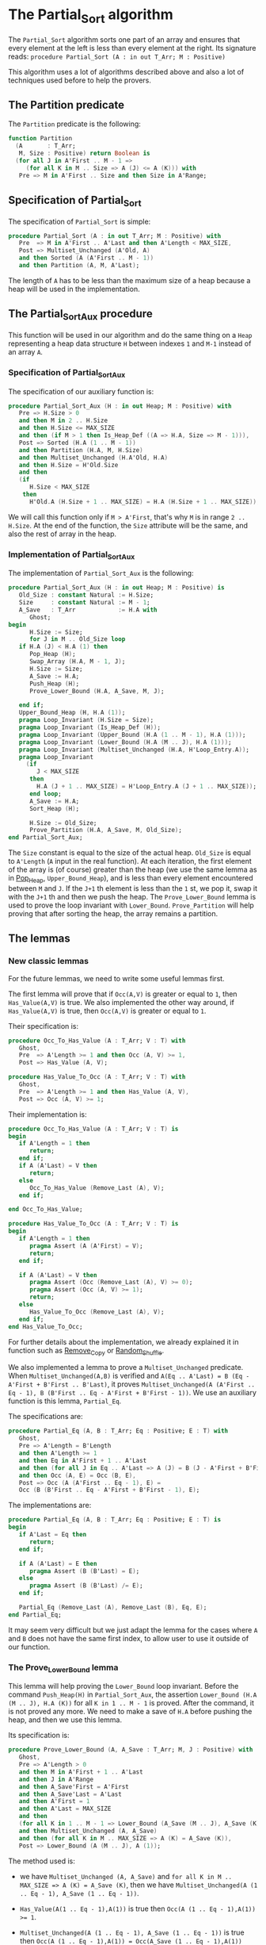 # Created 2018-06-20 Wed 13:06
#+OPTIONS: author:nil title:nil toc:nil
#+EXPORT_FILE_NAME: ../../../sorting/Partial_Sort.org

* The Partial_Sort algorithm

The ~Partial_Sort~ algorithm sorts one part of an array and
ensures that every element at the left is less than every element
at the right. Its signature reads:
~procedure Partial_Sort (A : in out T_Arr; M : Positive)~

This algorithm uses a lot of algorithms described above and also
a lot of techniques used before to help the provers.

** The Partition predicate

The ~Partition~ predicate is the following:

#+BEGIN_SRC ada
  function Partition
    (A       : T_Arr;
     M, Size : Positive) return Boolean is
    (for all J in A'First .. M - 1 =>
       (for all K in M .. Size => A (J) <= A (K))) with
     Pre => M in A'First .. Size and then Size in A'Range;
#+END_SRC

** Specification of Partial_Sort

The specification of ~Partial_Sort~ is simple:

#+BEGIN_SRC ada
  procedure Partial_Sort (A : in out T_Arr; M : Positive) with
     Pre  => M in A'First .. A'Last and then A'Length < MAX_SIZE,
     Post => Multiset_Unchanged (A'Old, A)
     and then Sorted (A (A'First .. M - 1))
     and then Partition (A, M, A'Last);
#+END_SRC

The length of ~A~ has to be less than the maximum size of a heap
because a heap will be used in the implementation.

** The Partial_Sort_Aux procedure

This function will be used in our algorithm and do the same thing
on a ~Heap~ representing a heap data structure ~H~ between indexes
~1~ and ~M-1~ instead of an array ~A~.

*** Specification of Partial_Sort_Aux

The specification of our auxiliary function is:

#+BEGIN_SRC ada
  procedure Partial_Sort_Aux (H : in out Heap; M : Positive) with
     Pre => H.Size > 0
     and then M in 2 .. H.Size
     and then H.Size <= MAX_SIZE
     and then (if M > 1 then Is_Heap_Def ((A => H.A, Size => M - 1))),
     Post => Sorted (H.A (1 .. M - 1))
     and then Partition (H.A, M, H.Size)
     and then Multiset_Unchanged (H.A'Old, H.A)
     and then H.Size = H'Old.Size
     and then
     (if
        H.Size < MAX_SIZE
      then
        H'Old.A (H.Size + 1 .. MAX_SIZE) = H.A (H.Size + 1 .. MAX_SIZE));
#+END_SRC

We will call this function only if ~M > A'First~, that's why
~M~ is in range ~2 .. H.Size~. At the end of the function,
the ~Size~ attribute will be the same, and also the rest of
array in the heap.

*** Implementation of Partial_Sort_Aux

The implementation of ~Partial_Sort_Aux~ is the following:

#+BEGIN_SRC ada
  procedure Partial_Sort_Aux (H : in out Heap; M : Positive) is
     Old_Size : constant Natural := H.Size;
     Size     : constant Natural := M - 1;
     A_Save   : T_Arr            := H.A with
        Ghost;
  begin
        H.Size := Size;
        for J in M .. Old_Size loop
  	 if H.A (J) < H.A (1) then
  	    Pop_Heap (H);
  	    Swap_Array (H.A, M - 1, J);
  	    H.Size := Size;
  	    A_Save := H.A;
  	    Push_Heap (H);
  	    Prove_Lower_Bound (H.A, A_Save, M, J);
  
  	 end if;
  	 Upper_Bound_Heap (H, H.A (1));
  	 pragma Loop_Invariant (H.Size = Size);
  	 pragma Loop_Invariant (Is_Heap_Def (H));
  	 pragma Loop_Invariant (Upper_Bound (H.A (1 .. M - 1), H.A (1)));
  	 pragma Loop_Invariant (Lower_Bound (H.A (M .. J), H.A (1)));
  	 pragma Loop_Invariant (Multiset_Unchanged (H.A, H'Loop_Entry.A));
  	 pragma Loop_Invariant
  	   (if
  	      J < MAX_SIZE
  	    then
  	      H.A (J + 1 .. MAX_SIZE) = H'Loop_Entry.A (J + 1 .. MAX_SIZE));
        end loop;
        A_Save := H.A;
        Sort_Heap (H);
  
        H.Size := Old_Size;
        Prove_Partition (H.A, A_Save, M, Old_Size);
  end Partial_Sort_Aux;
#+END_SRC

The ~Size~ constant is equal to the size of the actual heap.
~Old_Size~ is equal to ~A'Length~ (~A~ input in the real
function).
At each iteration, the first element of the array is (of
course) greater than the heap (we use the same lemma as
in [[file:../heap/Pop_Heap.org][Pop_Heap]], ~Upper_Bound_Heap~), and is less than every
element encountered between ~M~ and ~J~. If the ~J+1~ th
element is less than the ~1~ st, we pop it, swap it with
the ~J+1~ th and then we push the heap. 
The ~Prove_Lower_Bound~ lemma is used to prove the loop
invariant with ~Lower_Bound~. ~Prove_Partition~ will help
proving that after sorting the heap, the array remains a
partition.

** The lemmas

*** New classic lemmas

For the future lemmas, we need to write some useful lemmas first.

The first lemma will prove that if ~Occ(A,V)~ is greater or equal
 to ~1~, then ~Has_Value(A,V)~ is true. We also implemented
 the other way around, if ~Has_Value(A,V)~ is true, then
 ~Occ(A,V)~ is greater or equal to ~1~.

Their specification is:

#+BEGIN_SRC ada
  procedure Occ_To_Has_Value (A : T_Arr; V : T) with
     Ghost,
     Pre  => A'Length >= 1 and then Occ (A, V) >= 1,
     Post => Has_Value (A, V);
#+END_SRC
#+BEGIN_SRC ada
  procedure Has_Value_To_Occ (A : T_Arr; V : T) with
     Ghost,
     Pre  => A'Length >= 1 and then Has_Value (A, V),
     Post => Occ (A, V) >= 1;
#+END_SRC

Their implementation is:

#+BEGIN_SRC ada
  procedure Occ_To_Has_Value (A : T_Arr; V : T) is
  begin
     if A'Length = 1 then
        return;
     end if;
     if A (A'Last) = V then
        return;
     else
        Occ_To_Has_Value (Remove_Last (A), V);
     end if;
  
  end Occ_To_Has_Value;
#+END_SRC
#+BEGIN_SRC ada
  procedure Has_Value_To_Occ (A : T_Arr; V : T) is
  begin
     if A'Length = 1 then
        pragma Assert (A (A'First) = V);
        return;
     end if;
  
     if A (A'Last) = V then
        pragma Assert (Occ (Remove_Last (A), V) >= 0);
        pragma Assert (Occ (A, V) >= 1);
        return;
     else
        Has_Value_To_Occ (Remove_Last (A), V);
     end if;
  end Has_Value_To_Occ;
#+END_SRC

For further details about the implementation, we already
explained it in function such as [[file:../mutating/Remove_Copy.org][Remove_Copy]] or
[[file:../mutating/Random_Shuffle.org][Random_Shuffle]].

We also implemented a lemma to prove a ~Multiset_Unchanged~ predicate.
When ~Multiset_Unchanged(A,B)~ is verified and
~A(Eq .. A'Last) = B (Eq - A'First + B'First .. B'Last)~,
it proves ~Multiset_Unchanged(A (A'First .. Eq - 1), B (B'First .. Eq - A'First + B'First - 1))~.
We use an auxiliary function is this lemma, ~Partial_Eq~.

The specifications are:

#+BEGIN_SRC ada
  procedure Partial_Eq (A, B : T_Arr; Eq : Positive; E : T) with
     Ghost,
     Pre => A'Length = B'Length
     and then A'Length >= 1
     and then Eq in A'First + 1 .. A'Last
     and then (for all J in Eq .. A'Last => A (J) = B (J - A'First + B'First))
     and then Occ (A, E) = Occ (B, E),
     Post => Occ (A (A'First .. Eq - 1), E) =
     Occ (B (B'First .. Eq - A'First + B'First - 1), E);
#+END_SRC

The implementations are:

#+BEGIN_SRC ada
  procedure Partial_Eq (A, B : T_Arr; Eq : Positive; E : T) is
  begin
     if A'Last = Eq then
        return;
     end if;
  
     if A (A'Last) = E then
        pragma Assert (B (B'Last) = E);
     else
        pragma Assert (B (B'Last) /= E);
     end if;
  
     Partial_Eq (Remove_Last (A), Remove_Last (B), Eq, E);
  end Partial_Eq;
#+END_SRC

It may seem very difficult but we just adapt the lemma
for the cases where ~A~ and ~B~ does not have the same
first index, to allow user to use it outside of our
function.

*** The Prove_Lower_Bound lemma

This lemma will help proving the ~Lower_Bound~ loop invariant.
Before the command ~Push_Heap(H)~ in ~Partial_Sort_Aux~, the
assertion ~Lower_Bound (H.A (M .. J), H.A (K))~ for all ~K in 1 .. M - 1~ is proved.
After the command, it is not proved any more. We need to
make a save of ~H.A~ before pushing the heap, and then
we use this lemma.

Its specification is:

#+BEGIN_SRC ada
  procedure Prove_Lower_Bound (A, A_Save : T_Arr; M, J : Positive) with
     Ghost,
     Pre => A'Length > 0
     and then M in A'First + 1 .. A'Last
     and then J in A'Range
     and then A_Save'First = A'First
     and then A_Save'Last = A'Last
     and then A'First = 1
     and then A'Last = MAX_SIZE
     and then
     (for all K in 1 .. M - 1 => Lower_Bound (A_Save (M .. J), A_Save (K)))
     and then Multiset_Unchanged (A, A_Save)
     and then (for all K in M .. MAX_SIZE => A (K) = A_Save (K)),
     Post => Lower_Bound (A (M .. J), A (1));
#+END_SRC

The method used is:
- we have ~Multiset_Unchanged (A, A_Save)~ and
  ~for all K in M .. MAX_SIZE => A (K) = A_Save (K)~,
  then we have ~Multiset_Unchanged(A (1 .. Eq - 1), A_Save (1 .. Eq - 1))~.
- ~Has_Value(A(1 .. Eq - 1),A(1))~ is true then ~Occ(A (1 .. Eq - 1),A(1)) >= 1~.
- ~Multiset_Unchanged(A (1 .. Eq - 1), A_Save (1 .. Eq - 1))~
  is true then ~Occ(A (1 .. Eq - 1),A(1)) = Occ(A_Save (1 .. Eq - 1),A(1))~ then
  ~Occ(A_Save(1 .. Eq - 1), A(1)) >= 1~.
- ~Occ(A_Save(1 .. Eq - 1), A(1)) >= 1~ then ~Has_Value(A_Save (1 .. Eq - 1),A(1))~.
- ~for all K in 1 .. M - 1 => Lower_Bound (A_Save (M .. J), A_Save (K))~
  then for the specific index where ~A(1)~ is, it's true too.

  This implementation is:

  #+BEGIN_SRC ada
    procedure Prove_Lower_Bound (A, A_Save : T_Arr; M, J : Positive) is
    begin
       Multiset_With_Eq (A, A_Save, M);
       Has_Value_To_Occ (A (1 .. M - 1), A (1));
       Occ_To_Has_Value (A_Save (1 .. M - 1), A (1));
  
    end Prove_Lower_Bound;
  #+END_SRC

*** The Prove_Partition lemma

This lemma will help proving that the array with
the ~Partition~ property on the ~M~ th value will
keep verifying the property if we sort it before
~M~.
The specification is:

#+BEGIN_SRC ada
  procedure Prove_Partition
    (A, A_Save : T_Arr;
     M, Size   : Positive) with
     Ghost,
     Pre => A'Length > 0
     and then M in A'First + 1 .. Size
     and then Size in A'Range
     and then A_Save'First = A'First
     and then A_Save'Last = A'Last
     and then A'First = 1
     and then A'Last = MAX_SIZE
     and then Partition (A_Save, M, Size)
     and then Multiset_Unchanged (A, A_Save)
     and then (for all K in M .. MAX_SIZE => A (K) = A_Save (K)),
     Post => Partition (A, M, Size);
#+END_SRC

The implementation is similar to the previous one,
except for the fact that we want to prove the 
~Partition~ predicate for all ~K~ in a certain range.
The implementation is the following:

#+BEGIN_SRC ada
  procedure Prove_Partition
    (A, A_Save : T_Arr;
     M, Size   : Positive)
  is
  begin
     Multiset_With_Eq (A, A_Save, M);
     for J in A'First .. M - 1 loop
        Has_Value_To_Occ (A (1 .. M - 1), A (J));
        Occ_To_Has_Value (A_Save (1 .. M - 1), A (J));
  
        pragma Loop_Invariant
  	(for all K in 1 .. J => (for all L in M .. Size => A (K) <= A (L)));
     end loop;
  end Prove_Partition;
#+END_SRC

Using ~GNATprove~, the lemmas, the implementation
and specification, the auxiliary function is proved.

** Implementation of ~Partial_Sort~

The point here is to prepare a ~Heap~ to apply our
auxiliary function on it. We first make a heap with
the ~M-1~ first elements, and we add the following
one by one, preserving the ~Multiset_Unchanged~
predicate using the ~New_Element~ lemma described in
[[file:../heap/Make_Heap.org][Make_Heap]]. We apply the auxiliary function to our heap.
The only thing remaining is playing with a save of ~A~
to prove the ~Multiset_Unchanged~ preservation.

#+BEGIN_SRC ada
  procedure Partial_Sort (A : in out T_Arr; M : Positive) is
     H      : Heap;
     A_Save : T_Arr := H.A with
        Ghost;
     A_Old : constant T_Arr := A with
        Ghost;
     Size : constant Natural := A'Length;
  begin
     if Size > 0 and then M > A'First then
        H := Make_Heap (A (A'First .. M - 1));
        for J in M .. A'Last loop
  	 pragma Assert (Is_Heap_Def ((A => H.A, Size => M - A'First)));
  	 A_Save := H.A;
  
  	 Unchanged_Transitivity
  	   (A_Old (A'First .. J - 1),
  	    H.A (1 .. J - A'First),
  	    A_Save (1 .. J - A'First));
  	 H.A (J - A'First + 1) := A (J);
  	 Unchanged_Transitivity
  	   (A_Old (A'First .. J - 1),
  	    A_Save (1 .. J - A'First),
  	    H.A (1 .. J - A'First));
  	 New_Element (A_Old (A'First .. J), H.A (1 .. J - A'First + 1));
  
  	 pragma Loop_Invariant
  	   (Multiset_Unchanged
  	      (A_Old (A'First .. J),
  	       H.A (1 .. J - A'First + 1)));
  	 pragma Loop_Invariant
  	   (Is_Heap_Def ((A => H.A, Size => M - A'First)));
        end loop;
  
        A_Save := H.A;
        Unchanged_Transitivity (A_Old, H.A (1 .. Size), A_Save (1 .. Size));
        H.Size := Size;
  
        Partial_Sort_Aux (H, M - A'First + 1);
        if Size < MAX_SIZE then
  	 Multiset_With_Eq (H.A, A_Save, Size + 1);
        end if;
        Unchanged_Transitivity (A_Old, A_Save (1 .. Size), H.A (1 .. Size));
        A := H.A (1 .. Size);
        Unchanged_Transitivity (A_Old, H.A (1 .. Size), A);
     end if;
  
  end Partial_Sort;
#+END_SRC

Using this implementation and specification, ~GNATprove~
proves the ~Partial_Sort~ algorithm.

